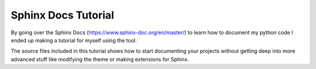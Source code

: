 Sphinx Docs Tutorial
=====================

By going over the Sphinx Docs (https://www.sphinx-doc.org/en/master/) to learn how to document my python code I ended up making a tutorial for myself using the tool.

The source files included in this tutorial shows how to start documenting your projects without getting deep into more advanced stuff like modifying the theme or making extensions for Sphinx.
